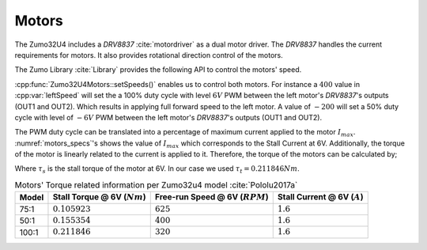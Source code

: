 Motors
------

The Zumo32U4 includes a *DRV8837* :cite:`motordriver` as a dual motor driver.
The *DRV8837* handles the current requirements for motors. It also provides
rotational direction control of the motors.

The Zumo Library :cite:`Library` provides the following API to control the
motors' speed.

.. cpp:class:: Zumo32U4Motors

   Controls motor speed and direction on the Zumo 32U4.

  .. cpp:function:: void setSpeeds(int16_t leftSpeed, int16_t rightSpeed)

    Sets the speeds for both motors.

    .. cpp:var:: int16_t leftSpeed

      A number from -400 to 400 representing the speed and direction of the
      left motor. Values of -400 or less result in full speed reverse, and
      values of 400 or more result in full speed forward.

    .. cpp:var:: int16_t rightSpeed

      A number from -400 to 400 representing the speed and direction of the
      right motor. Values of -400 or less result in full speed reverse, and
      values of 400 or more result in full speed forward.


:cpp:func:`Zumo32U4Motors::setSpeeds()` enables us to control both motors. For
instance a :math:`400` value in :cpp:var:`leftSpeed` will set the a 100% duty
cycle with level :math:`6V` PWM between the left motor's *DRV8837*'s outputs
(OUT1 and OUT2). Which results in applying full forward speed to the left motor.
A value of :math:`-200` will set a 50% duty cycle with level of :math:`-6V` PWM
between the left motor's *DRV8837*'s outputs (OUT1 and OUT2).

The PWM duty cycle can be translated into a percentage of maximum current
applied to the motor :math:`I_{max}`. :numref:`motors_specs`'s shows the value
of :math:`I_{max}` which corresponds to the Stall Current at 6V. Additionally,
the torque of the motor is linearly related to the current is applied to it.
Therefore, the torque of the motors can be calculated by;

.. math:: \tau = \frac{\tau_s}{400} \times speed_{PWM}
  :label: torque_relation

Where :math:`\tau_s` is the stall torque of the motor at 6V. In our case we used
:math:`\tau_t = 0.211846 Nm`.

.. _motors_specs:
.. table:: Motors' Torque related information per Zumo32u4 model
           :cite:`Pololu2017a`

  ========  ================================  ===================================  ================================
   Model     Stall Torque @ 6V (:math:`Nm`)    Free-run Speed @ 6V (:math:`RPM`)    Stall Current @ 6V (:math:`A`)
  ========  ================================  ===================================  ================================
    75:1     :math:`0.105923`                  :math:`625`                          :math:`1.6`
    50:1     :math:`0.155354`                  :math:`400`                          :math:`1.6`
   100:1     :math:`0.211846`                  :math:`320`                          :math:`1.6`
  ========  ================================  ===================================  ================================
